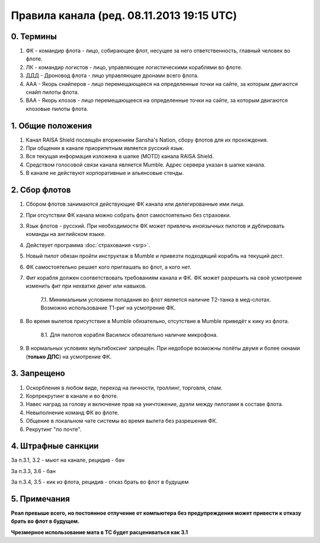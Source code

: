 Правила канала (ред. 08.11.2013 19:15 UTC)
==========================================

0. Термины
----------

1. ФК - командир флота - лицо, собирающее флот, несущее за него ответственность, главный человек во флоте.
2. ЛК - командир логистов - лицо, управляющее логистическими кораблями во флоте.
3. ДДД - Дроновод флота - лицо управляющее дронами всего флота.
4. ААА - Якорь снайперов - лицо перемещающееся на определенные точки на сайте, за которым двигаются снайп пилоты флота.
5. ВАА - Якорь клозов - лицо перемещающееся на определенные точки на сайте, за которым двигаются клозовые пилоты флота.

1. Общие положения
------------------

1. Канал RAISA Shield посвящён вторжениям Sansha's Nation, сбору флотов для их прохождения.
2. При общении в канале приоритетным является русский язык.
3. Вся текущая информация изложена в шапке (MOTD) канала RAISA Shield.
4. Средством голосовой связи канала является Mumble. Адрес сервера указан в шапке канала.
5. В канале не действуют корпоративные и альянсовые стенды.

2. Сбор флотов
--------------

1. Сбором флотов занимаются действующие ФК канала или делегированные ими лица.
2. При отсутствии ФК канала можно собрать флот самостоятельно без страховки.
3. Язык флотов - русский. При необходимости ФК может привлечь иноязычных пилотов и дублировать команды на английском языке.
4. Действует программа :doc:`страхования <srp>`.
5. Новый пилот обязан пройти инструктаж в Mumble и привезти подходящий корабль на текущий дест.
6. ФК самостоятельно решает кого приглашать во флот, а кого нет.
7. Фит корабля должен соответствовать требованиям канала и ФК. ФК может разрешить на своё усмотрение изменить фит при нехватке денег или навыков.

    7.1. Минимальным условием попадания во флот является наличие Т2-танка в мед-слотах. Возможно использование Т1-риг на усмотрение ФК.

8. Во время вылетов присутствие в Mumble обязательно, отсутствие в Mumble приведёт к кику из флота.

    8.1. Для пилотов корабля Василиск обязательно наличие микрофона.

9. В нормальных условиях мультибоксинг запрещён. При недоборе возможны полёты двумя и более окнами (**только ДПС**) на усмотрение ФК.

3. Запрещено
------------

1. Оскорбления в любом виде, переход на личности, троллинг, торговля, спам.
2. Корпрекрутинг в канале и во флоте.
3. Навес наград за голову и включение прав на уничтожение, дуэли между пилотами в составе флота.
4. Невыполнение команд ФК во флоте.
5. Общение в локальном чате системы во время вылета без разрешения ФК.
6. Рекрутинг "по почте".

4. Штрафные санкции
-------------------

За п.3.1, 3.2 - мьют на канале, рецидив - бан

За п.3.3, 3.6 - бан

За п.3.4, 3.5 - кик из флота, рецидив - отказ брать во флот в будущем

5. Примечания
-------------

**Реал превыше всего, но постоянное отлучение от компьютера без предупреждения может привести к отказу брать во флот в будущем.**

**Чрезмерное использование мата в ТС будет расцениваться как 3.1**
